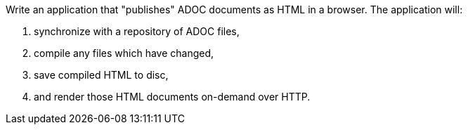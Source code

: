 Write an application that "publishes" ADOC documents as HTML in a browser. The application will:

. synchronize with a repository of ADOC files,
. compile any files which have changed,
. save compiled HTML to disc,
. and render those HTML documents on-demand over HTTP.
